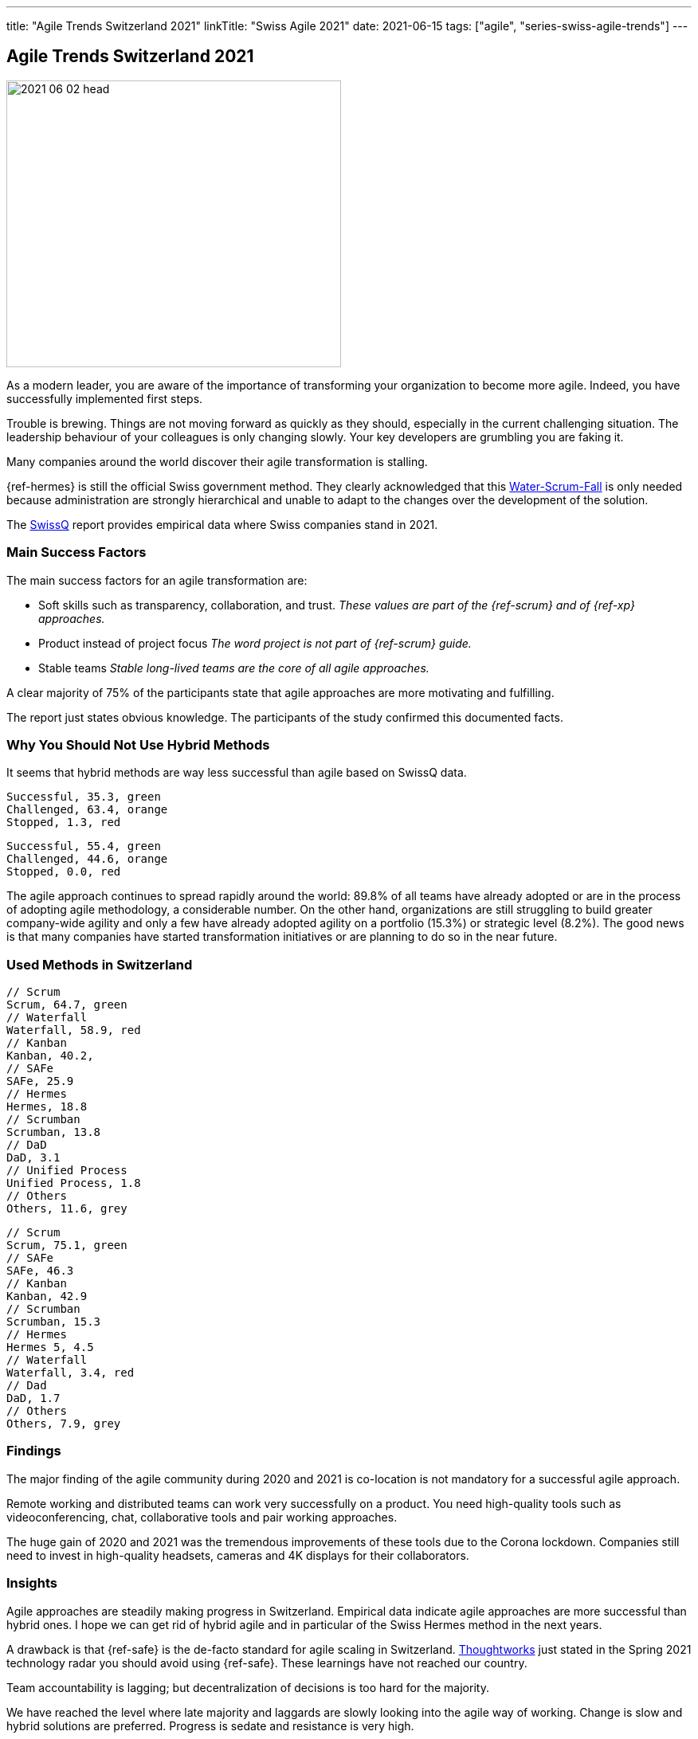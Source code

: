 ---
title: "Agile Trends Switzerland 2021"
linkTitle: "Swiss Agile 2021"
date: 2021-06-15
tags: ["agile", "series-swiss-agile-trends"]
---

== Agile Trends Switzerland 2021
:author: Marcel Baumann
:email: <marcel.baumann@tangly.net>
:homepage: https://www.tangly.net/
:company: https://www.tangly.net/[tangly llc]
:copyright: CC-BY-SA 4.0

image::2021-06-02-head.jpg[width=420,height=360,role=left]
As a modern leader, you are aware of the importance of transforming your organization to become more agile.
Indeed, you have successfully implemented first steps.

Trouble is brewing.
Things are not moving forward as quickly as they should, especially in the current challenging situation.
The leadership behaviour of your colleagues is only changing slowly.
Your key developers are grumbling you are faking it.

Many companies around the world discover their agile transformation is stalling.

{ref-hermes} is still the official Swiss government method.
They clearly acknowledged that this
https://stefanedbrittain.medium.com/the-insidious-institutionalisation-of-water-scrum-fall-4af7de8865b9[Water-Scrum-Fall]
is only needed because administration are strongly hierarchical and unable to adapt to the changes over the development of the solution.

The https://swissq.it/en/[SwissQ] report provides empirical data where Swiss companies stand in 2021.

=== Main Success Factors

The main success factors for an agile transformation are:

* Soft skills such as transparency, collaboration, and trust.
_These values are part of the {ref-scrum} and of {ref-xp} approaches._
* Product instead of project focus _The word project is not part of {ref-scrum} guide._
* Stable teams _Stable long-lived teams are the core of all agile approaches._

A clear majority of 75% of the participants state that agile approaches are more motivating and fulfilling.

The report just states obvious knowledge.
The participants of the study confirmed this documented facts.

=== Why You Should Not Use Hybrid Methods

It seems that hybrid methods are way less successful than agile based on SwissQ data.

[chart,pie,file="hybrid-methods-success.png",opt="title=Hybrid Methods Success 2021"]
....
Successful, 35.3, green
Challenged, 63.4, orange
Stopped, 1.3, red
....

[chart,pie,file="hybrid-methods-success.png",opt="title=Agile Methods Success 2021"]
....
Successful, 55.4, green
Challenged, 44.6, orange
Stopped, 0.0, red
....

The agile approach continues to spread rapidly around the world: 89.8% of all teams have already adopted or are in the process of adopting agile methodology, a considerable number.
On the other hand, organizations are still struggling to build greater company-wide agility and only a few have already adopted agility on a portfolio (15.3%) or strategic level (8.2%).
The good news is that many companies have started transformation initiatives or are planning to do so in the near future.

=== Used Methods in Switzerland

[chart,bar,file="hybrid-methods.png",opt="title=Hybrid Methods 2021"]
....
// Scrum
Scrum, 64.7, green
// Waterfall
Waterfall, 58.9, red
// Kanban
Kanban, 40.2,
// SAFe
SAFe, 25.9
// Hermes
Hermes, 18.8
// Scrumban
Scrumban, 13.8
// DaD
DaD, 3.1
// Unified Process
Unified Process, 1.8
// Others
Others, 11.6, grey
....

[chart,bar,file="agile-methods.png",opt="title=Agile Methods 2021"]
....
// Scrum
Scrum, 75.1, green
// SAFe
SAFe, 46.3
// Kanban
Kanban, 42.9
// Scrumban
Scrumban, 15.3
// Hermes
Hermes 5, 4.5
// Waterfall
Waterfall, 3.4, red
// Dad
DaD, 1.7
// Others
Others, 7.9, grey
....

=== Findings

The major finding of the agile community during 2020 and 2021 is co-location is not mandatory for a successful agile approach.

Remote working and distributed teams can work very successfully on a product.
You need high-quality tools such as videoconferencing, chat, collaborative tools and pair working approaches.

The huge gain of 2020 and 2021 was the tremendous improvements of these tools due to the Corona lockdown.
Companies still need to invest in high-quality headsets, cameras and 4K displays for their collaborators.

=== Insights

Agile approaches are steadily making progress in Switzerland.
Empirical data indicate agile approaches are more successful than hybrid ones.
I hope we can get rid of hybrid agile and in particular of the Swiss Hermes method in the next years.

A drawback is that {ref-safe} is the de-facto standard for agile scaling in Switzerland.
https://www.thoughtworks.com/[Thoughtworks] just stated in the Spring 2021 technology radar you should avoid using {ref-safe}.
These learnings have not reached our country.

Team accountability is lagging; but decentralization of decisions is too hard for the majority.

We have reached the level where late majority and laggards are slowly looking into the agile way of working.
Change is slow and hybrid solutions are preferred.
Progress is sedate and resistance is very high.

We still advocate and promote

[.text-center]
_To be agile, not to do agile_

I assume it will take another five years until agile is well-established in product development organizations.
Below the staying sane advices of {ref-less} community.

=== https://less.works/less/adoption/staying-sane[Staying Sane]

During an agile, the organization needs to be changed.
You are involved and probably have no ‘official’ authority to affect the needed changes.
This is a good thing!
It requires you to convince people to change because they believe it is the Right Thing to do.
But influencing change in organizations is far from trivial and frequently, no matter how hard you have tried, it changes in the opposite direction.
The question then becomes, how do you survive?
Staying alive and sane in organizations requires:

Patience and low expectations::
Most organizations change slowly.
You should better set your expectations low (not your goal!), and remind yourself that you will be working on this for years.
Do celebrate small changes.
Persistence::
Do not expect your change suggestions to be adopted immediately but do expect to explain them a gazillion times (often to the same people).
Courage::
Nothing will change without courage.
Do not be afraid to speak up to higher management or make proposals that are way out of your comfort zone.
Sense of humor::
You have worked for a year to convince people to change something.
They did, and they made it worse.
What do you do?
Take it seriously and do not take it seriously.
Laugh.
It is the only way to survive.
Open and humble::
You must courageously, persistently, and patiently propose change.
Laugh it off when stupid decisions ruin your work.
All of this must be done in an open and humble way as otherwise there is no new learning for you.
Maybe you are wrong and they were right?

Did we mention _patience_? I wish a fruitful and successful transformation to better way of working and of creating awesome products.

You can download the https://swissq.it/en/downloads/trends-benchmarks-report-2021-in-quality-engineering/[Trends Benchmark Report 2021] report.
